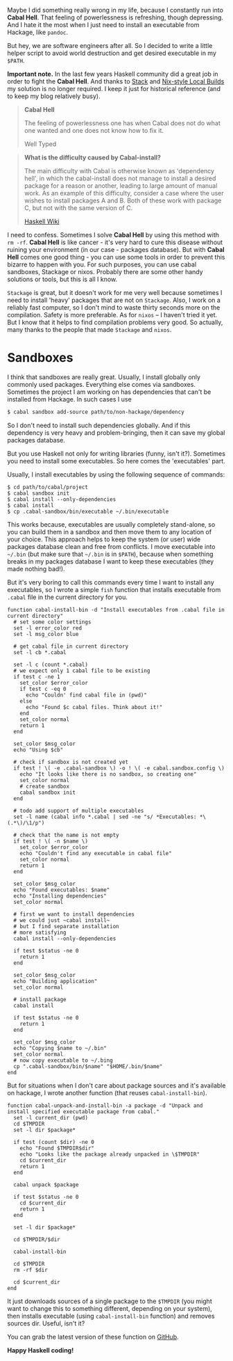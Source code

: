 Maybe I did something really wrong in my life, because I constantly run into *Cabal Hell*. That feeling of powerlessness is refreshing, though depressing. And I hate it the most when I just need to install an executable from Hackage, like ~pandoc~.

But hey, we are software engineers after all. So I decided to write a little helper script to avoid world destruction and get desired executable in my =$PATH=.

*Important note.* In the last few years Haskell community did a great job in order to fight the *Cabal Hell*. And thanks to [[https://haskell.fpcomplete.com/get-started][Stack]] and [[https://cabal.readthedocs.io/en/latest/nix-local-build-overview.html][Nix-style Local Builds]] my solution is no longer required. I keep it just for historical reference (and to keep my blog relatively busy).

#+BEGIN_HTML
<!--more-->
#+END_HTML

#+begin_quote
*Cabal Hell*

The feeling of powerlessness one has when Cabal does not do what one wanted and
one does not know how to fix it.

Well Typed
#+end_quote

#+begin_quote
*What is the difficulty caused by Cabal-install?*

The main difficulty with Cabal is otherwise known as 'dependency hell', in which the cabal-install does not manage to install a desired package for a reason or another, leading to large amount of manual work. As an example of this difficulty, consider a case where the user wishes to install packages A and B. Both of these work with package C, but not with the same version of C.

[[https://wiki.haskell.org/Cabal/Survival][Haskell Wiki]]
#+end_quote


#+DOWNLOADED: file:/Users/d12frosted/Developer/d12frosted.io/assets/images/1428233775.png @ 2022-07-19 17:49:57
[[file:/images/2015-04-05-cabal-and-executables/2022-07-19-17-49-57-1428233775.webp]]

 I need to confess. Sometimes I solve **Cabal Hell** by using this method with ~rm -rf~. **Cabal Hell** is like cancer - it's very hard to cure this disease without ruining your environment (in our case - packages database). But with *Cabal Hell* comes one good thing - you can use some tools in order to prevent this bizarre to happen with you. For such purposes, you can use cabal sandboxes, Stackage or nixos. Probably there are some other handy solutions or tools, but this is all I know.

 ~Stackage~ is great, but it doesn't work for me very well because sometimes I need to install 'heavy' packages that are not on ~Stackage~. Also, I work on a reliably fast computer, so I don't mind to waste thirty seconds more on the compilation. Safety is more preferable. As for ~nixos~ – I haven't tried it yet. But I know that it helps to find compilation problems very good. So actually, many thanks to the people that made ~Stackage~ and ~nixos~.

* Sandboxes
  :PROPERTIES:
  :CUSTOM_ID:      h:C8979740-1B98-4944-A425-BD2E1E40082F
  :ID:                     030bea29-238d-4f88-a08d-784e519f66ef
  :END:

I think that sandboxes are really great. Usually, I install globally only commonly used packages. Everything else comes via sandboxes. Sometimes the project I am working on has dependencies that can't be installed from Hackage. In such cases I use

#+BEGIN_SRC bash
$ cabal sandbox add-source path/to/non-hackage/dependency
#+END_SRC

So I don't need to install such dependencies globally. And if this dependency is very heavy and problem-bringing, then it can save my global packages database.

But you use Haskell not only for writing libraries (funny, isn't it?). Sometimes you need to install some executables. So here comes the 'executables' part.

Usually, I install executables by using the following sequence of commands:

#+BEGIN_SRC fish
$ cd path/to/cabal/project
$ cabal sandbox init
$ cabal install --only-dependencies
$ cabal install
$ cp .cabal-sandbox/bin/executable ~/.bin/executable
#+END_SRC

This works because, executables are usually completely stand-alone, so you can build them in a sandbox and then move them to any location of your choice. This approach helps to keep the system (or user) wide packages database clean and free from conflicts. I move executable into ~~/.bin~ (but make sure that ~~/.bin~ is in ~$PATH~), because when something breaks in my packages database I want to keep these executables (they made nothing bad!).

But it's very boring to call this commands every time I want to install any executables, so I wrote a simple ~fish~ function that installs executable from ~.cabal~ file in the current directory for you.

#+BEGIN_SRC fish
function cabal-install-bin -d "Install executables from .cabal file in current directory"
  # set some color settings
  set -l error_color red
  set -l msg_color blue

  # get cabal file in current directory
  set -l cb *.cabal

  set -l c (count *.cabal)
  # we expect only 1 cabal file to be existing
  if test c -ne 1
    set_color $error_color
    if test c -eq 0
      echo "Couldn' find cabal file in (pwd)"
    else
      echo "Found $c cabal files. Think about it!"
    end
    set_color normal
    return 1
  end

  set_color $msg_color
  echo "Using $cb"

  # check if sandbox is not created yet
  if test ! \( -e .cabal-sandbox \) -o ! \( -e cabal.sandbox.config \)
    echo "It looks like there is no sandbox, so creating one"
    set_color normal
    # create sandbox
    cabal sandbox init
  end

  # todo add support of multiple executables
  set -l name (cabal info *.cabal | sed -ne "s/ *Executables: *\(.*\)/\1/p")

  # check that the name is not empty
  if test ! \( -n $name \)
    set_color $error_color
    echo "Couldn't find any executable in cabal file"
    set_color normal
    return 1
  end

  set_color $msg_color
  echo "Found executables: $name"
  echo "Installing dependencies"
  set_color normal

  # first we want to install dependencies
  # we could just ~cabal install~
  # but I find separate installation
  # more satisfying
  cabal install --only-dependencies

  if test $status -ne 0
    return 1
  end

  set_color $msg_color
  echo "Building application"
  set_color normal

  # install package
  cabal install

  if test $status -ne 0
    return 1
  end

  set_color $msg_color
  echo "Copying $name to ~/.bin"
  set_color normal
  # now copy executable to ~/.bing
  cp ".cabal-sandbox/bin/$name" "$HOME/.bin/$name"
end
#+END_SRC

But for situations when I don't care about package sources and it's available on hackage, I wrote another function (that reuses ~cabal-install-bin~).

#+BEGIN_SRC fish
function cabal-unpack-and-install-bin -a package -d "Unpack and install specified executable package from cabal."
  set -l current_dir (pwd)
  cd $TMPDIR
  set -l dir $package*

  if test (count $dir) -ne 0
    echo "Found $TMPDIR$dir"
    echo "Looks like the package already unpacked in \$TMPDIR"
    cd $current_dir
    return 1
  end

  cabal unpack $package

  if test $status -ne 0
    cd $current_dir
    return 1
  end

  set -l dir $package*

  cd $TMPDIR/$dir

  cabal-install-bin

  cd $TMPDIR
  rm -rf $dir

  cd $current_dir
end
#+END_SRC

It just downloads sources of a single package to the ~$TMPDIR~ (you might want to change this to something different, depending on your system), then installs executable (using ~cabal-install-bin~ function) and removes sources dir. Useful, isn't it?

You can grab the latest version of these function on [[https://github.com/d12frosted/environment/tree/master/fish/functions][GitHub]].

*Happy Haskell coding!*
